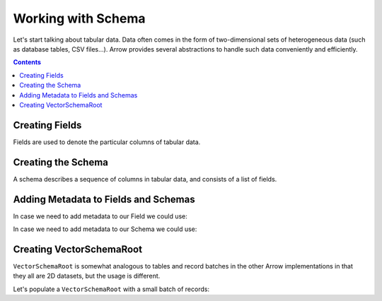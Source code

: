 ===================
Working with Schema
===================

Let's start talking about tabular data. Data often comes in the form of two-dimensional
sets of heterogeneous data (such as database tables, CSV files...). Arrow provides
several abstractions to handle such data conveniently and efficiently.

.. contents::

Creating Fields
===============

Fields are used to denote the particular columns of tabular data.

.. testcode::

    import org.apache.arrow.vector.types.pojo.ArrowType;
    import org.apache.arrow.vector.types.pojo.Field;
    import org.apache.arrow.vector.types.pojo.FieldType;

    Field name = new Field("name", FieldType.nullable(new ArrowType.Utf8()), null);
    System.out.print(name)

.. testoutput::

    name: Utf8

.. testcode::

    import org.apache.arrow.vector.types.pojo.ArrowType;
    import org.apache.arrow.vector.types.pojo.Field;
    import org.apache.arrow.vector.types.pojo.FieldType;

    Field age = new Field("age", FieldType.nullable(new ArrowType.Int(32, true)), null);
    System.out.print(age)

.. testoutput::

    age: Int(32, true)

.. testcode::

    import org.apache.arrow.vector.types.pojo.ArrowType;
    import org.apache.arrow.vector.types.pojo.Field;
    import org.apache.arrow.vector.types.pojo.FieldType;

    FieldType intType = new FieldType(true, new ArrowType.Int(32, true), null);
    FieldType listType = new FieldType(true, new ArrowType.List(), null);
    Field childField = new Field("intCol", intType, null);
    List<Field> childFields = new ArrayList<>();
    childFields.add(childField);
    Field points = new Field("points", listType, childFields);

    System.out.print(points)

.. testoutput::

    points: List<intCol: Int(32, true)>

Creating the Schema
===================

A schema describes a sequence of columns in tabular data, and consists
of a list of fields.

.. testcode::

    import org.apache.arrow.vector.types.pojo.Schema;
    import org.apache.arrow.vector.types.pojo.ArrowType;
    import org.apache.arrow.vector.types.pojo.Field;
    import org.apache.arrow.vector.types.pojo.FieldType;
    import java.util.ArrayList;
    import java.util.List;
    import static java.util.Arrays.asList;

    Field name = new Field("name", FieldType.nullable(new ArrowType.Utf8()), null);
    Field document = new Field("document", new FieldType(true, new ArrowType.Utf8(), null), null);
    Field age = new Field("age", FieldType.nullable(new ArrowType.Int(32, true)), null);
    FieldType intType = new FieldType(true, new ArrowType.Int(32, true), /*dictionary=*/null);
    FieldType listType = new FieldType(true, new ArrowType.List(), /*dictionary=*/null);
    Field childField = new Field("intCol", intType, null);
    List<Field> childFields = new ArrayList<>();
    childFields.add(childField);
    Field points = new Field("points", listType, childFields);
    Schema schemaPerson = new Schema(asList(name, document, age, points));

    System.out.print(schemaPerson);

.. testoutput::

    Schema<name: Utf8, document: Utf8, age: Int(32, true), points: List<intCol: Int(32, true)>>

Adding Metadata to Fields and Schemas
=====================================

In case we need to add metadata to our Field we could use:

.. testcode::

    import org.apache.arrow.vector.types.pojo.ArrowType;
    import org.apache.arrow.vector.types.pojo.Field;
    import org.apache.arrow.vector.types.pojo.FieldType;

    Map<String, String> metadata = new HashMap<>();
    metadata.put("A", "Id card");
    metadata.put("B", "Passport");
    metadata.put("C", "Visa");
    Field document = new Field("document", new FieldType(true, new ArrowType.Utf8(), null, metadata), null);

    System.out.print(document.getMetadata())

.. testoutput::

    {A=Id card, B=Passport, C=Visa}

In case we need to add metadata to our Schema we could use:

.. testcode::

    import org.apache.arrow.vector.types.pojo.Schema;

    import org.apache.arrow.vector.types.pojo.ArrowType;
    import org.apache.arrow.vector.types.pojo.Field;
    import org.apache.arrow.vector.types.pojo.FieldType;
    import java.util.ArrayList;
    import java.util.HashMap;
    import java.util.List;
    import java.util.Map;
    import static java.util.Arrays.asList;

    Field name = new Field("name", FieldType.nullable(new ArrowType.Utf8()), null);
    Field document = new Field("document", new FieldType(true, new ArrowType.Utf8(), null), null);
    Field age = new Field("age", FieldType.nullable(new ArrowType.Int(32, true)), null);
    FieldType intType = new FieldType(true, new ArrowType.Int(32, true), /*dictionary=*/null);
    FieldType listType = new FieldType(true, new ArrowType.List(), /*dictionary=*/null);
    Field childField = new Field("intCol", intType, null);
    List<Field> childFields = new ArrayList<>();
    childFields.add(childField);
    Field points = new Field("points", listType, childFields);
    Map<String, String> metadataSchema = new HashMap<>();
    metadataSchema.put("Key-1", "Value-1");
    Schema schemaPerson = new Schema(asList(name, document, age, points), metadataSchema);

    System.out.print(schemaPerson);

.. testoutput::

    Schema<name: Utf8, document: Utf8, age: Int(32, true), points: List<intCol: Int(32, true)>>(metadata: {Key-1=Value-1})

Creating VectorSchemaRoot
=========================

``VectorSchemaRoot`` is somewhat analogous to tables and record batches in the
other Arrow implementations in that they all are 2D datasets, but the usage is different.

Let's populate a ``VectorSchemaRoot`` with a small batch of records:

.. testcode::

    import org.apache.arrow.memory.BufferAllocator;
    import org.apache.arrow.memory.RootAllocator;
    import org.apache.arrow.vector.VarCharVector;
    import org.apache.arrow.vector.VectorSchemaRoot;
    import org.apache.arrow.vector.complex.ListVector;
    import org.apache.arrow.vector.IntVector;
    import org.apache.arrow.vector.complex.impl.UnionListWriter;
    import org.apache.arrow.vector.types.pojo.Schema;
    import org.apache.arrow.vector.types.pojo.ArrowType;
    import org.apache.arrow.vector.types.pojo.Field;
    import org.apache.arrow.vector.types.pojo.FieldType;
    import java.util.ArrayList;
    import java.util.List;
    import static java.util.Arrays.asList;

    Field name = new Field("name", FieldType.nullable(new ArrowType.Utf8()), null);
    Field age = new Field("age", FieldType.nullable(new ArrowType.Int(32, true)), null);
    FieldType intType = new FieldType(true, new ArrowType.Int(32, true), null);
    FieldType listType = new FieldType(true, new ArrowType.List(), null);
    Field childField = new Field("intCol", intType, null);
    List<Field> childFields = new ArrayList<>();
    childFields.add(childField);
    Field points = new Field("points", listType, childFields);
    Schema schema = new Schema(asList(name, age, points));
    try(
        BufferAllocator allocator = new RootAllocator();
        VectorSchemaRoot root = VectorSchemaRoot.create(schema, allocator)
    ){
        VarCharVector nameVector = (VarCharVector) root.getVector("name");
        nameVector.allocateNew(3);
        nameVector.set(0, "David".getBytes());
        nameVector.set(1, "Gladis".getBytes());
        nameVector.set(2, "Juan".getBytes());
        nameVector.setValueCount(3);
        IntVector ageVector = (IntVector) root.getVector("age");
        ageVector.allocateNew(3);
        ageVector.set(0, 10);
        ageVector.set(1, 20);
        ageVector.set(2, 30);
        ageVector.setValueCount(3);
        ListVector listVector = (ListVector) root.getVector("points");
        UnionListWriter listWriter = listVector.getWriter();
        int[] data = new int[] { 4, 8, 12, 10, 20, 30, 5, 10, 15 };
        int tmp_index = 0;
        for(int i = 0; i < 3; i++) {
            listWriter.setPosition(i);
            listWriter.startList();
            for(int j = 0; j < 3; j++) {
                listWriter.writeInt(data[tmp_index]);
                tmp_index = tmp_index + 1;
            }
            listWriter.setValueCount(2);
            listWriter.endList();
        }
        listVector.setValueCount(3);
        root.setRowCount(3);

        System.out.print(root.contentToTSVString());
    } catch (Exception e) {
        e.printStackTrace();
    }

.. testoutput::

    name    age    points
    David    10    [4,8,12]
    Gladis    20    [10,20,30]
    Juan    30    [5,10,15]
